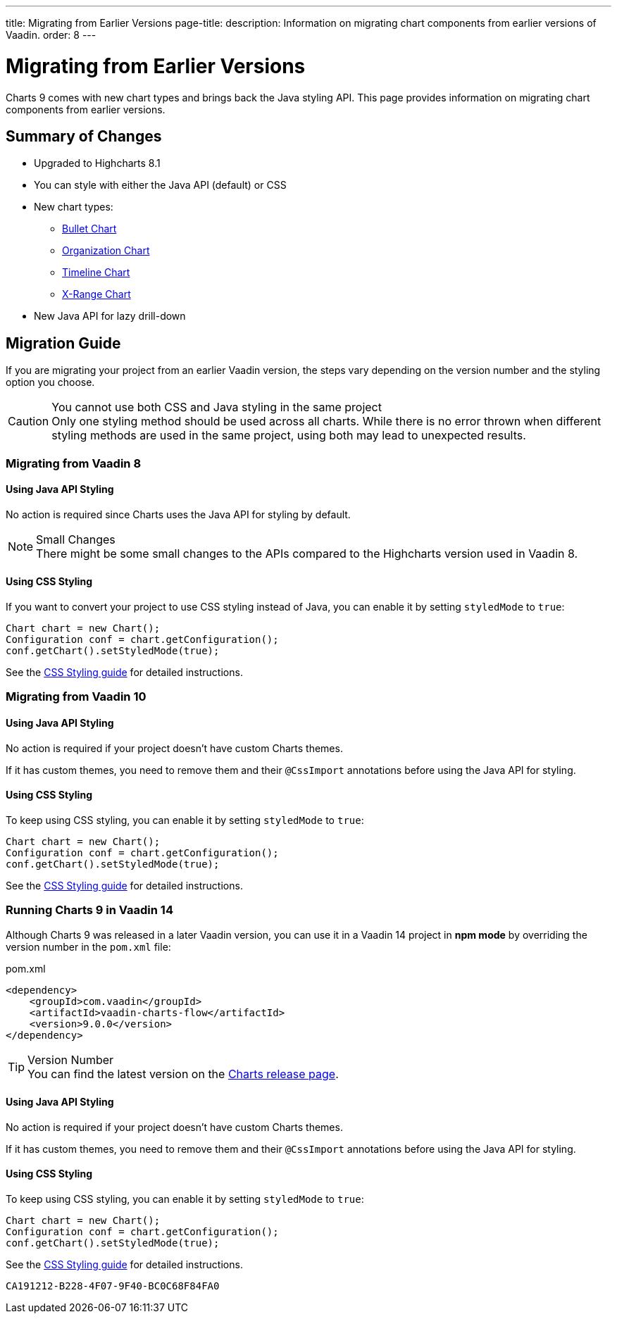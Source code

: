 ---
title: Migrating from Earlier Versions
page-title: 
description: Information on migrating chart components from earlier versions of Vaadin.
order: 8
---


[[charts.migratingfromearlierversions]]
= Migrating from Earlier Versions

Charts 9 comes with new chart types and brings back the Java styling API. This page provides information on migrating chart components from earlier versions.

== Summary of Changes

* Upgraded to Highcharts 8.1
* You can style with either the Java API (default) or CSS
* New chart types:
** <<charttypes#charts.charttypes.bullet,Bullet Chart>>
** <<charttypes#charts.charttypes.organization,Organization Chart>>
** <<charttypes#charts.charttypes.timeline,Timeline Chart>>
** <<charttypes#charts.charttypes.xrange,X-Range Chart>>
* New Java API for lazy drill-down

== Migration Guide

If you are migrating your project from an earlier Vaadin version, the steps vary depending on the version number and the styling option you choose.

.You cannot use both CSS and Java styling in the same project
[CAUTION]
Only one styling method should be used across all charts. While there is no error thrown when different styling methods are used in the same project, using both may lead to unexpected results.

=== Migrating from Vaadin 8

==== Using Java API Styling

No action is required since Charts uses the Java API for styling by default.

.Small Changes
NOTE: There might be some small changes to the APIs compared to the Highcharts version used in Vaadin 8.

==== Using CSS Styling

If you want to convert your project to use CSS styling instead of Java, you can enable it by setting `styledMode` to `true`:

[source,java]
----
Chart chart = new Chart();
Configuration conf = chart.getConfiguration();
conf.getChart().setStyledMode(true);
----

See the <<css-styling#,CSS Styling guide>> for detailed instructions.

[[v10]]
=== Migrating from Vaadin 10

==== Using Java API Styling

No action is required if your project doesn't have custom Charts themes.

If it has custom themes, you need to remove them and their `@CssImport` annotations before using the Java API for styling.


==== Using CSS Styling

To keep using CSS styling, you can enable it by setting `styledMode` to `true`:

[source,java]
----
Chart chart = new Chart();
Configuration conf = chart.getConfiguration();
conf.getChart().setStyledMode(true);
----

See the <<css-styling#,CSS Styling guide>> for detailed instructions.

=== Running Charts 9 in Vaadin 14

Although Charts 9 was released in a later Vaadin version, you can use it in a Vaadin 14 project in *npm mode* by overriding the version number in the [filename]`pom.xml` file:

.pom.xml
[source,xml]
----
<dependency>
    <groupId>com.vaadin</groupId>
    <artifactId>vaadin-charts-flow</artifactId>
    <version>9.0.0</version>
</dependency>
----

.Version Number
TIP: You can find the latest version on the https://github.com/vaadin/vaadin-charts-flow/releases[Charts release page].


==== Using Java API Styling

No action is required if your project doesn't have custom Charts themes.

If it has custom themes, you need to remove them and their `@CssImport` annotations before using the Java API for styling.


==== Using CSS Styling

To keep using CSS styling, you can enable it by setting `styledMode` to `true`:

[source,java]
----
Chart chart = new Chart();
Configuration conf = chart.getConfiguration();
conf.getChart().setStyledMode(true);
----

See the <<css-styling#,CSS Styling guide>> for detailed instructions.


[discussion-id]`CA191212-B228-4F07-9F40-BC0C68F84FA0`
